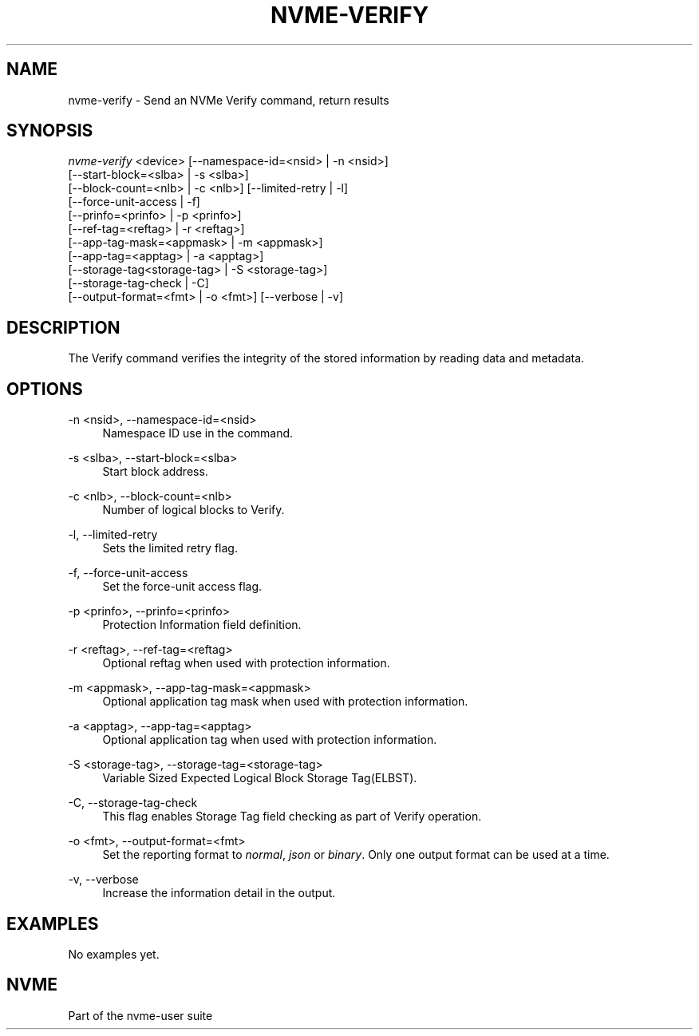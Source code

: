'\" t
.\"     Title: nvme-verify
.\"    Author: [FIXME: author] [see http://www.docbook.org/tdg5/en/html/author]
.\" Generator: DocBook XSL Stylesheets vsnapshot <http://docbook.sf.net/>
.\"      Date: 12/21/2023
.\"    Manual: NVMe Manual
.\"    Source: NVMe
.\"  Language: English
.\"
.TH "NVME\-VERIFY" "1" "12/21/2023" "NVMe" "NVMe Manual"
.\" -----------------------------------------------------------------
.\" * Define some portability stuff
.\" -----------------------------------------------------------------
.\" ~~~~~~~~~~~~~~~~~~~~~~~~~~~~~~~~~~~~~~~~~~~~~~~~~~~~~~~~~~~~~~~~~
.\" http://bugs.debian.org/507673
.\" http://lists.gnu.org/archive/html/groff/2009-02/msg00013.html
.\" ~~~~~~~~~~~~~~~~~~~~~~~~~~~~~~~~~~~~~~~~~~~~~~~~~~~~~~~~~~~~~~~~~
.ie \n(.g .ds Aq \(aq
.el       .ds Aq '
.\" -----------------------------------------------------------------
.\" * set default formatting
.\" -----------------------------------------------------------------
.\" disable hyphenation
.nh
.\" disable justification (adjust text to left margin only)
.ad l
.\" -----------------------------------------------------------------
.\" * MAIN CONTENT STARTS HERE *
.\" -----------------------------------------------------------------
.SH "NAME"
nvme-verify \- Send an NVMe Verify command, return results
.SH "SYNOPSIS"
.sp
.nf
\fInvme\-verify\fR <device> [\-\-namespace\-id=<nsid> | \-n <nsid>]
                        [\-\-start\-block=<slba> | \-s <slba>]
                        [\-\-block\-count=<nlb> | \-c <nlb>] [\-\-limited\-retry | \-l]
                        [\-\-force\-unit\-access | \-f]
                        [\-\-prinfo=<prinfo> | \-p <prinfo>]
                        [\-\-ref\-tag=<reftag> | \-r <reftag>]
                        [\-\-app\-tag\-mask=<appmask> | \-m <appmask>]
                        [\-\-app\-tag=<apptag> | \-a <apptag>]
                        [\-\-storage\-tag<storage\-tag> | \-S <storage\-tag>]
                        [\-\-storage\-tag\-check | \-C]
                        [\-\-output\-format=<fmt> | \-o <fmt>] [\-\-verbose | \-v]
.fi
.SH "DESCRIPTION"
.sp
The Verify command verifies the integrity of the stored information by reading data and metadata\&.
.SH "OPTIONS"
.PP
\-n <nsid>, \-\-namespace\-id=<nsid>
.RS 4
Namespace ID use in the command\&.
.RE
.PP
\-s <slba>, \-\-start\-block=<slba>
.RS 4
Start block address\&.
.RE
.PP
\-c <nlb>, \-\-block\-count=<nlb>
.RS 4
Number of logical blocks to Verify\&.
.RE
.PP
\-l, \-\-limited\-retry
.RS 4
Sets the limited retry flag\&.
.RE
.PP
\-f, \-\-force\-unit\-access
.RS 4
Set the force\-unit access flag\&.
.RE
.PP
\-p <prinfo>, \-\-prinfo=<prinfo>
.RS 4
Protection Information field definition\&.
.TS
allbox tab(:);
lt lt
lt lt
lt lt
lt lt
lt lt
lt lt.
T{
Bit
T}:T{
Description
T}
T{
3
T}:T{
PRACT: Protection Information Action\&. When set to 1, PI is stripped/inserted on read/write when the block format\(cqs metadata size is 8\&. When set to 0, metadata is passes\&.
T}
T{
2:0
T}:T{
PRCHK: Protection Information Check:
T}
T{
2
T}:T{
Set to 1 enables checking the guard tag
T}
T{
1
T}:T{
Set to 1 enables checking the application tag
T}
T{
0
T}:T{
Set to 1 enables checking the reference tag
T}
.TE
.sp 1
.RE
.PP
\-r <reftag>, \-\-ref\-tag=<reftag>
.RS 4
Optional reftag when used with protection information\&.
.RE
.PP
\-m <appmask>, \-\-app\-tag\-mask=<appmask>
.RS 4
Optional application tag mask when used with protection information\&.
.RE
.PP
\-a <apptag>, \-\-app\-tag=<apptag>
.RS 4
Optional application tag when used with protection information\&.
.RE
.PP
\-S <storage\-tag>, \-\-storage\-tag=<storage\-tag>
.RS 4
Variable Sized Expected Logical Block Storage Tag(ELBST)\&.
.RE
.PP
\-C, \-\-storage\-tag\-check
.RS 4
This flag enables Storage Tag field checking as part of Verify operation\&.
.RE
.PP
\-o <fmt>, \-\-output\-format=<fmt>
.RS 4
Set the reporting format to
\fInormal\fR,
\fIjson\fR
or
\fIbinary\fR\&. Only one output format can be used at a time\&.
.RE
.PP
\-v, \-\-verbose
.RS 4
Increase the information detail in the output\&.
.RE
.SH "EXAMPLES"
.sp
No examples yet\&.
.SH "NVME"
.sp
Part of the nvme\-user suite
